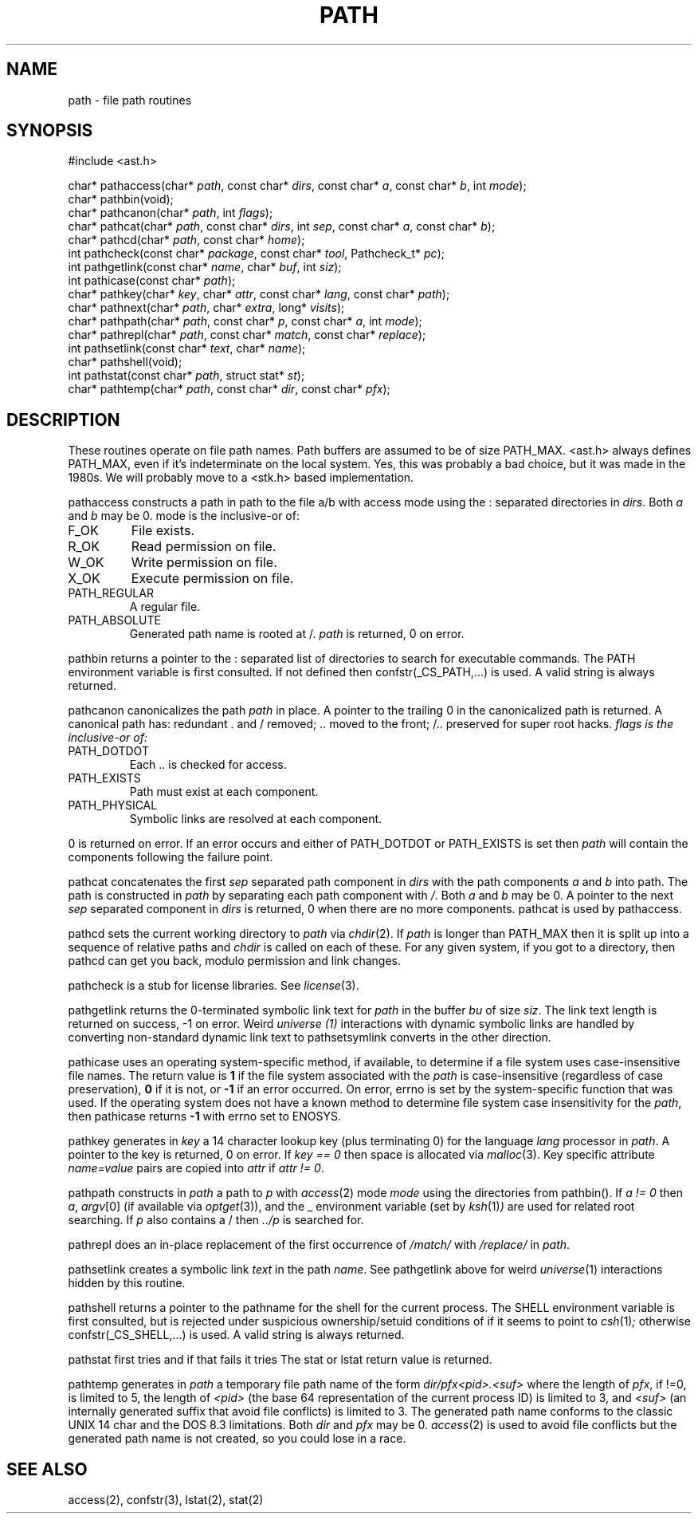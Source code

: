 .fp 5 CW
.de Af
.ds ;G \\*(;G\\f\\$1\\$3\\f\\$2
.if !\\$4 .Af \\$2 \\$1 "\\$4" "\\$5" "\\$6" "\\$7" "\\$8" "\\$9"
..
.de aF
.ie \\$3 .ft \\$1
.el \{\
.ds ;G \&
.nr ;G \\n(.f
.Af "\\$1" "\\$2" "\\$3" "\\$4" "\\$5" "\\$6" "\\$7" "\\$8" "\\$9"
\\*(;G
.ft \\n(;G \}
..
.de L
.aF 5 \\n(.f "\\$1" "\\$2" "\\$3" "\\$4" "\\$5" "\\$6" "\\$7"
..
.de LR
.aF 5 1 "\\$1" "\\$2" "\\$3" "\\$4" "\\$5" "\\$6" "\\$7"
..
.de RL
.aF 1 5 "\\$1" "\\$2" "\\$3" "\\$4" "\\$5" "\\$6" "\\$7"
..
.de EX		\" start example
.ta 1i 2i 3i 4i 5i 6i
.PP
.RS 
.PD 0
.ft 5
.nf
..
.de EE		\" end example
.fi
.ft
.PD
.RE
.PP
..
.TH PATH 3
.SH NAME
path \- file path routines
.SH SYNOPSIS
.EX
#include <ast.h>

char*     pathaccess(char* \fIpath\fP, const char* \fIdirs\fP, const char* \fIa\fP, const char* \fIb\fP, int \fImode\fP);
char*     pathbin(void);
char*     pathcanon(char* \fIpath\fP, int \fIflags\fP);
char*     pathcat(char* \fIpath\fP, const char* \fIdirs\fP, int \fIsep\fP, const char* \fIa\fP, const char* \fIb\fP);
char*     pathcd(char* \fIpath\fP, const char* \fIhome\fP);
int       pathcheck(const char* \fIpackage\fP, const char* \fItool\fP, Pathcheck_t* \fIpc\fP);
int       pathgetlink(const char* \fIname\fP, char* \fIbuf\fP, int \fIsiz\fP);
int       pathicase(const char* \fIpath\fP);
char*     pathkey(char* \fIkey\fP, char* \fIattr\fP, const char* \fIlang\fP, const char* \fIpath\fP);
char*     pathnext(char* \fIpath\fP, char* \fIextra\fP, long* \fIvisits\fP);
char*     pathpath(char* \fIpath\fP, const char* \fIp\fP, const char* \fIa\fP, int \fImode\fP);
char*     pathrepl(char* \fIpath\fP, const char* \fImatch\fP, const char* \fIreplace\fP);
int       pathsetlink(const char* \fItext\fP, char* \fIname\fP);
char*     pathshell(void);
int       pathstat(const char* \fIpath\fP, struct stat* \fIst\fP);
char*     pathtemp(char* \fIpath\fP, const char* \fIdir\fP, const char* \fIpfx\fP);
.EE
.SH DESCRIPTION
These routines operate on file path names.
Path buffers are assumed to be of size
.LR PATH_MAX .
.L <ast.h>
always defines
.LR PATH_MAX ,
even if it's indeterminate on the local system.
Yes, this was probably a bad choice, but it was made in the 1980s.
We will probably move to a <stk.h> based implementation.
.PP
.L pathaccess
constructs a path in
.L path
to the file
.L a/b
with access
.L mode
using the
.L :
separated directories in
.IR dirs .
Both
.I a
and
.I b
may be
.LR 0 .
.L mode
is the inclusive-or of:
.TP
.L F_OK
File exists.
.TP
.L R_OK
Read permission on file.
.TP
.L W_OK
Write permission on file.
.TP
.L X_OK
Execute permission on file.
.TP
.L PATH_REGULAR
A regular file.
.TP
.L PATH_ABSOLUTE
Generated path name is rooted at
.LR / .
.I path
is returned, 0 on error.
.PP
.L pathbin
returns a pointer to the
.L :
separated list of directories to search for executable commands.
The
.L PATH
environment variable is first consulted.
If not defined then
.L confstr(_CS_PATH,...)
is used.
A valid string is always returned.
.PP
.L pathcanon
canonicalizes the path
.I path
in place.
A pointer to the trailing 0 in the canonicalized path is returned.
A canonical path has:
redundant
.L .
and
.L /
removed;
.L ..
moved to the front;
.L /..
preserved for super root hacks.
.I flags is the inclusive-or of:
.TP
.L PATH_DOTDOT
Each
.L ..
is checked for access.
.TP
.L PATH_EXISTS
Path must exist at each component.
.TP
.L PATH_PHYSICAL
Symbolic links are resolved at each component.
.PP
0 is returned on error.
If an error occurs and either of
.L PATH_DOTDOT
or
.L PATH_EXISTS
is set then
.I path
will contain the components following the failure point.
.PP
.L pathcat
concatenates the first
.I sep
separated path component in
.I dirs
with the path components
.I a
and
.I b
into
.LR path .
The path is constructed in
.I path
by separating each path component with
.IR / .
Both
.I a
and
.I b
may be
.LR 0 .
A pointer to the next
.I sep
separated component in
.I dirs
is returned,
.L 0
when there are no more components.
.L pathcat
is used by
.LR pathaccess .
.PP
.L pathcd
sets the current working directory to
.I path
via
.IR chdir (2).
If
.I path
is longer than
.L PATH_MAX
then it is split up into a sequence of relative paths and
.I chdir
is called on each of these.
For any given system, if you got to a directory, then
.L pathcd
can get you back, modulo permission and link changes.
.PP
.L pathcheck
is a stub for license libraries.
See
.IR license (3).
.PP
.L pathgetlink
returns the 0-terminated symbolic link text for
.I path
in the buffer
.I bu
of size
.IR siz .
The link text length is returned on success, \-1 on error.
Weird
.I universe (1)
interactions with dynamic symbolic links are handled
by converting non-standard dynamic link text to
.LI .../$( UNIVERSE )/...
.L pathsetsymlink
converts in the other direction.
.PP
.L pathicase
uses an operating system-specific method, if available,
to determine if a file system uses case-insensitive file names.
The return value is
.B 1
if the file system associated with the
.I path
is case-insensitive (regardless of case preservation),
.B 0
if it is not, or
.B \-1
if an error occurred. On error,
.L errno
is set by the system-specific function that was used.
If the operating system does not have a known method
to determine file system case insensitivity for the
.IR path ,
then
.L pathicase
returns
.B \-1
with
.L errno
set to
.LR ENOSYS .
.PP
.L pathkey
generates in
.I key
a 14 character lookup key (plus terminating 0) for the language
.I lang
processor in
.IR path .
A pointer to the key is returned, 0 on error.
If
.I "key == 0"
then space is allocated via
.IR malloc (3).
Key specific attribute
.I name=value
pairs are copied into
.I attr
if
.IR "attr != 0" .
.PP
.L pathpath
constructs in
.I path
a path to
.I p
with
.IR access (2)
mode
.I mode
using the directories from
.LR pathbin() .
If \fIa != 0\fP then
.IR a ,
.IR argv [0]
(if available via
.IR optget (3)),
and the
.L _
environment variable (set by
.IR ksh (1) )
are used for related root searching.
If
.I p
also contains a
.L /
then
.I ../p
is searched for.
.PP
.L pathrepl
does an in-place replacement of the first occurrence of
.I /match/
with
.I /replace/
in
.IR path .
.PP
.L pathsetlink
creates a symbolic link
.I text
in the path
.IR name .
See
.L pathgetlink
above for weird
.IR universe (1)
interactions hidden by this routine.
.PP
.L pathshell
returns a pointer to the pathname for the shell for the current process.
The
.L SHELL
environment variable is first consulted, but is rejected under suspicious
ownership/setuid conditions of if it seems to point to
.IR csh (1) ;
otherwise
.L confstr(_CS_SHELL,...)
is used.
A valid string is always returned.
.PP
.L pathstat
first tries
.LI stat( path,st )
and if that fails it tries
.LI lstat( path,st ).
The
.L stat
or
.L lstat
return value is returned.
.PP
.L pathtemp
generates in
.I path
a temporary file path name of the form
.I dir/pfx<pid>.<suf>
where the length of
.IR pfx ,
if !=0, is limited to 5, the length of
.I <pid>
(the base 64 representation of the current process ID)
is limited to 3, and
.I <suf>
(an internally generated suffix that avoid file conflicts)
is limited to 3.
The generated path name conforms to the classic UNIX 14 char and the DOS
.LR 8.3
limitations.
Both
.I dir
and
.I pfx
may be
.LR 0 .
.IR access (2)
is used to avoid file conflicts but the generated path name is not created,
so you could lose in a race.
.SH "SEE ALSO"
access(2), confstr(3), lstat(2), stat(2)

